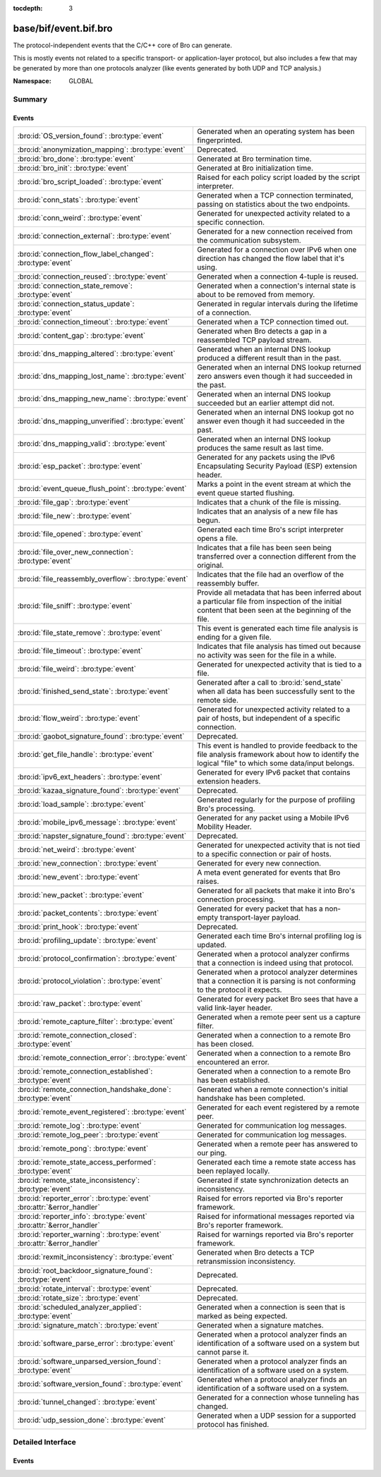 :tocdepth: 3

base/bif/event.bif.bro
======================
.. bro:namespace:: GLOBAL

The protocol-independent events that the C/C++ core of Bro can generate.

This is mostly events not related to a specific transport- or
application-layer protocol, but also includes a few that may be generated
by more than one protocols analyzer (like events generated by both UDP and
TCP analysis.)

:Namespace: GLOBAL

Summary
~~~~~~~
Events
######
======================================================================== =============================================================================
:bro:id:`OS_version_found`: :bro:type:`event`                            Generated when an operating system has been fingerprinted.
:bro:id:`anonymization_mapping`: :bro:type:`event`                       Deprecated.
:bro:id:`bro_done`: :bro:type:`event`                                    Generated at Bro termination time.
:bro:id:`bro_init`: :bro:type:`event`                                    Generated at Bro initialization time.
:bro:id:`bro_script_loaded`: :bro:type:`event`                           Raised for each policy script loaded by the script interpreter.
:bro:id:`conn_stats`: :bro:type:`event`                                  Generated when a TCP connection terminated, passing on statistics about the
                                                                         two endpoints.
:bro:id:`conn_weird`: :bro:type:`event`                                  Generated for unexpected activity related to a specific connection.
:bro:id:`connection_external`: :bro:type:`event`                         Generated for a new connection received from the communication subsystem.
:bro:id:`connection_flow_label_changed`: :bro:type:`event`               Generated for a connection over IPv6 when one direction has changed
                                                                         the flow label that it's using.
:bro:id:`connection_reused`: :bro:type:`event`                           Generated when a connection 4-tuple is reused.
:bro:id:`connection_state_remove`: :bro:type:`event`                     Generated when a connection's internal state is about to be removed from
                                                                         memory.
:bro:id:`connection_status_update`: :bro:type:`event`                    Generated in regular intervals during the lifetime of a connection.
:bro:id:`connection_timeout`: :bro:type:`event`                          Generated when a TCP connection timed out.
:bro:id:`content_gap`: :bro:type:`event`                                 Generated when Bro detects a gap in a reassembled TCP payload stream.
:bro:id:`dns_mapping_altered`: :bro:type:`event`                         Generated when an internal DNS lookup produced a different result than in
                                                                         the past.
:bro:id:`dns_mapping_lost_name`: :bro:type:`event`                       Generated when an internal DNS lookup returned zero answers even though it
                                                                         had succeeded in the past.
:bro:id:`dns_mapping_new_name`: :bro:type:`event`                        Generated when an internal DNS lookup succeeded but an earlier attempt
                                                                         did not.
:bro:id:`dns_mapping_unverified`: :bro:type:`event`                      Generated when an internal DNS lookup got no answer even though it had
                                                                         succeeded in the past.
:bro:id:`dns_mapping_valid`: :bro:type:`event`                           Generated when an internal DNS lookup produces the same result as last time.
:bro:id:`esp_packet`: :bro:type:`event`                                  Generated for any packets using the IPv6 Encapsulating Security Payload (ESP)
                                                                         extension header.
:bro:id:`event_queue_flush_point`: :bro:type:`event`                     Marks a point in the event stream at which the event queue started flushing.
:bro:id:`file_gap`: :bro:type:`event`                                    Indicates that a chunk of the file is missing.
:bro:id:`file_new`: :bro:type:`event`                                    Indicates that an analysis of a new file has begun.
:bro:id:`file_opened`: :bro:type:`event`                                 Generated each time Bro's script interpreter opens a file.
:bro:id:`file_over_new_connection`: :bro:type:`event`                    Indicates that a file has been seen being transferred over a connection
                                                                         different from the original.
:bro:id:`file_reassembly_overflow`: :bro:type:`event`                    Indicates that the file had an overflow of the reassembly buffer.
:bro:id:`file_sniff`: :bro:type:`event`                                  Provide all metadata that has been inferred about a particular file
                                                                         from inspection of the initial content that been seen at the beginning
                                                                         of the file.
:bro:id:`file_state_remove`: :bro:type:`event`                           This event is generated each time file analysis is ending for a given file.
:bro:id:`file_timeout`: :bro:type:`event`                                Indicates that file analysis has timed out because no activity was seen
                                                                         for the file in a while.
:bro:id:`file_weird`: :bro:type:`event`                                  Generated for unexpected activity that is tied to a file.
:bro:id:`finished_send_state`: :bro:type:`event`                         Generated after a call to :bro:id:`send_state` when all data has been
                                                                         successfully sent to the remote side.
:bro:id:`flow_weird`: :bro:type:`event`                                  Generated for unexpected activity related to a pair of hosts, but independent
                                                                         of a specific connection.
:bro:id:`gaobot_signature_found`: :bro:type:`event`                      Deprecated.
:bro:id:`get_file_handle`: :bro:type:`event`                             This event is handled to provide feedback to the file analysis framework
                                                                         about how to identify the logical "file" to which some data/input
                                                                         belongs.
:bro:id:`ipv6_ext_headers`: :bro:type:`event`                            Generated for every IPv6 packet that contains extension headers.
:bro:id:`kazaa_signature_found`: :bro:type:`event`                       Deprecated.
:bro:id:`load_sample`: :bro:type:`event`                                 Generated regularly for the purpose of profiling Bro's processing.
:bro:id:`mobile_ipv6_message`: :bro:type:`event`                         Generated for any packet using a Mobile IPv6 Mobility Header.
:bro:id:`napster_signature_found`: :bro:type:`event`                     Deprecated.
:bro:id:`net_weird`: :bro:type:`event`                                   Generated for unexpected activity that is not tied to a specific connection
                                                                         or pair of hosts.
:bro:id:`new_connection`: :bro:type:`event`                              Generated for every new connection.
:bro:id:`new_event`: :bro:type:`event`                                   A meta event generated for events that Bro raises.
:bro:id:`new_packet`: :bro:type:`event`                                  Generated for all packets that make it into Bro's connection processing.
:bro:id:`packet_contents`: :bro:type:`event`                             Generated for every packet that has a non-empty transport-layer payload.
:bro:id:`print_hook`: :bro:type:`event`                                  Deprecated.
:bro:id:`profiling_update`: :bro:type:`event`                            Generated each time Bro's internal profiling log is updated.
:bro:id:`protocol_confirmation`: :bro:type:`event`                       Generated when a protocol analyzer confirms that a connection is indeed
                                                                         using that protocol.
:bro:id:`protocol_violation`: :bro:type:`event`                          Generated when a protocol analyzer determines that a connection it is parsing
                                                                         is not conforming to the protocol it expects.
:bro:id:`raw_packet`: :bro:type:`event`                                  Generated for every packet Bro sees that have a valid link-layer header.
:bro:id:`remote_capture_filter`: :bro:type:`event`                       Generated when a remote peer sent us a capture filter.
:bro:id:`remote_connection_closed`: :bro:type:`event`                    Generated when a connection to a remote Bro has been closed.
:bro:id:`remote_connection_error`: :bro:type:`event`                     Generated when a connection to a remote Bro encountered an error.
:bro:id:`remote_connection_established`: :bro:type:`event`               Generated when a connection to a remote Bro has been established.
:bro:id:`remote_connection_handshake_done`: :bro:type:`event`            Generated when a remote connection's initial handshake has been completed.
:bro:id:`remote_event_registered`: :bro:type:`event`                     Generated for each event registered by a remote peer.
:bro:id:`remote_log`: :bro:type:`event`                                  Generated for communication log messages.
:bro:id:`remote_log_peer`: :bro:type:`event`                             Generated for communication log messages.
:bro:id:`remote_pong`: :bro:type:`event`                                 Generated when a remote peer has answered to our ping.
:bro:id:`remote_state_access_performed`: :bro:type:`event`               Generated each time a remote state access has been replayed locally.
:bro:id:`remote_state_inconsistency`: :bro:type:`event`                  Generated if state synchronization detects an inconsistency.
:bro:id:`reporter_error`: :bro:type:`event` :bro:attr:`&error_handler`   Raised for errors reported via Bro's reporter framework.
:bro:id:`reporter_info`: :bro:type:`event` :bro:attr:`&error_handler`    Raised for informational messages reported via Bro's reporter framework.
:bro:id:`reporter_warning`: :bro:type:`event` :bro:attr:`&error_handler` Raised for warnings reported via Bro's reporter framework.
:bro:id:`rexmit_inconsistency`: :bro:type:`event`                        Generated when Bro detects a TCP retransmission inconsistency.
:bro:id:`root_backdoor_signature_found`: :bro:type:`event`               Deprecated.
:bro:id:`rotate_interval`: :bro:type:`event`                             Deprecated.
:bro:id:`rotate_size`: :bro:type:`event`                                 Deprecated.
:bro:id:`scheduled_analyzer_applied`: :bro:type:`event`                  Generated when a connection is seen that is marked as being expected.
:bro:id:`signature_match`: :bro:type:`event`                             Generated when a signature matches.
:bro:id:`software_parse_error`: :bro:type:`event`                        Generated when a protocol analyzer finds an identification of a software
                                                                         used on a system but cannot parse it.
:bro:id:`software_unparsed_version_found`: :bro:type:`event`             Generated when a protocol analyzer finds an identification of a software
                                                                         used on a system.
:bro:id:`software_version_found`: :bro:type:`event`                      Generated when a protocol analyzer finds an identification of a software
                                                                         used on a system.
:bro:id:`tunnel_changed`: :bro:type:`event`                              Generated for a connection whose tunneling has changed.
:bro:id:`udp_session_done`: :bro:type:`event`                            Generated when a UDP session for a supported protocol has finished.
======================================================================== =============================================================================


Detailed Interface
~~~~~~~~~~~~~~~~~~
Events
######
.. bro:id:: OS_version_found

   :Type: :bro:type:`event` (c: :bro:type:`connection`, host: :bro:type:`addr`, OS: :bro:type:`OS_version`)

   Generated when an operating system has been fingerprinted. Bro uses `p0f
   <http://lcamtuf.coredump.cx/p0f.shtml>`__ to fingerprint endpoints passively,
   and it raises this event for each system identified. The p0f fingerprints are
   defined by :bro:id:`passive_fingerprint_file`.
   

   :c: The connection.
   

   :host: The host running the reported OS.
   

   :OS: The OS version string.
   
   .. bro:see:: passive_fingerprint_file software_parse_error
      software_version_found software_unparsed_version_found
      generate_OS_version_event

.. bro:id:: anonymization_mapping

   :Type: :bro:type:`event` (orig: :bro:type:`addr`, mapped: :bro:type:`addr`)

   Deprecated. Will be removed.

.. bro:id:: bro_done

   :Type: :bro:type:`event` ()

   Generated at Bro termination time. The event engine generates this event when
   Bro is about to terminate, either due to having exhausted reading its input
   trace file(s), receiving a termination signal, or because Bro was run without
   a network input source and has finished executing any global statements.
   
   .. bro:see:: bro_init
   
   .. note::
   
      If Bro terminates due to an invocation of :bro:id:`exit`, then this event
      is not generated.

.. bro:id:: bro_init

   :Type: :bro:type:`event` ()

   Generated at Bro initialization time. The event engine generates this
   event just before normal input processing begins. It can be used to execute
   one-time initialization code at startup. At the time a handler runs, Bro will
   have executed any global initializations and statements.
   
   .. bro:see:: bro_done
   
   .. note::
   
      When a ``bro_init`` handler executes, Bro has not yet seen any input
      packets and therefore :bro:id:`network_time` is not initialized yet. An
      artifact of that is that any timer installed in a ``bro_init`` handler
      will fire immediately with the first packet. The standard way to work
      around that is to ignore the first time the timer fires and immediately
      reschedule.
   

.. bro:id:: bro_script_loaded

   :Type: :bro:type:`event` (path: :bro:type:`string`, level: :bro:type:`count`)

   Raised for each policy script loaded by the script interpreter.
   

   :path: The full path to the script loaded.
   

   :level: The "nesting level": zero for a top-level Bro script and incremented
          recursively for each ``@load``.

.. bro:id:: conn_stats

   :Type: :bro:type:`event` (c: :bro:type:`connection`, os: :bro:type:`endpoint_stats`, rs: :bro:type:`endpoint_stats`)

   Generated when a TCP connection terminated, passing on statistics about the
   two endpoints. This event is always generated when Bro flushes the internal
   connection state, independent of how a connection terminates.
   

   :c: The connection.
   

   :os: Statistics for the originator endpoint.
   

   :rs: Statistics for the responder endpoint.
   
   .. bro:see:: connection_state_remove

.. bro:id:: conn_weird

   :Type: :bro:type:`event` (name: :bro:type:`string`, c: :bro:type:`connection`, addl: :bro:type:`string`)

   Generated for unexpected activity related to a specific connection.  When
   Bro's packet analysis encounters activity that does not conform to a
   protocol's specification, it raises one of the ``*_weird`` events to report
   that. This event is raised if the activity is tied directly to a specific
   connection.
   

   :name: A unique name for the specific type of "weird" situation. Bro's default
         scripts use this name in filtering policies that specify which
         "weirds" are worth reporting.
   

   :c: The corresponding connection.
   

   :addl: Optional additional context further describing the situation.
   
   .. bro:see:: flow_weird net_weird file_weird
   
   .. note:: "Weird" activity is much more common in real-world network traffic
      than one would intuitively expect. While in principle, any protocol
      violation could be an attack attempt, it's much more likely that an
      endpoint's implementation interprets an RFC quite liberally.

.. bro:id:: connection_external

   :Type: :bro:type:`event` (c: :bro:type:`connection`, tag: :bro:type:`string`)

   Generated for a new connection received from the communication subsystem.
   Remote peers can inject packets into Bro's packet loop, for example via
   Broccoli.  The communication system
   raises this event with the first packet of a connection coming in this way.
   

   :c: The connection.
   

   :tag: TODO.

.. bro:id:: connection_flow_label_changed

   :Type: :bro:type:`event` (c: :bro:type:`connection`, is_orig: :bro:type:`bool`, old_label: :bro:type:`count`, new_label: :bro:type:`count`)

   Generated for a connection over IPv6 when one direction has changed
   the flow label that it's using.
   

   :c: The connection.
   

   :is_orig: True if the event is raised for the originator side.
   

   :old_label: The old flow label that the endpoint was using.
   

   :new_label: The new flow label that the endpoint is using.
   
   .. bro:see:: connection_established new_connection

.. bro:id:: connection_reused

   :Type: :bro:type:`event` (c: :bro:type:`connection`)

   Generated when a connection 4-tuple is reused. This event is raised when Bro
   sees a new TCP session or UDP flow using a 4-tuple matching that of an
   earlier connection it still considers active.
   

   :c: The connection.
   
   .. bro:see:: connection_EOF connection_SYN_packet connection_attempt
      connection_established connection_external connection_finished
      connection_first_ACK connection_half_finished connection_partial_close
      connection_pending connection_rejected connection_reset connection_state_remove
      connection_status_update connection_timeout scheduled_analyzer_applied
      new_connection new_connection_contents partial_connection

.. bro:id:: connection_state_remove

   :Type: :bro:type:`event` (c: :bro:type:`connection`)

   Generated when a connection's internal state is about to be removed from
   memory. Bro generates this event reliably once for every connection when it
   is about to delete the internal state. As such, the event is well-suited for
   script-level cleanup that needs to be performed for every connection.  This
   event is generated not only for TCP sessions but also for UDP and ICMP
   flows.
   

   :c: The connection.
   
   .. bro:see:: connection_EOF connection_SYN_packet connection_attempt
      connection_established connection_external connection_finished
      connection_first_ACK connection_half_finished connection_partial_close
      connection_pending connection_rejected connection_reset connection_reused
      connection_status_update connection_timeout scheduled_analyzer_applied
      new_connection new_connection_contents partial_connection udp_inactivity_timeout
      tcp_inactivity_timeout icmp_inactivity_timeout conn_stats

.. bro:id:: connection_status_update

   :Type: :bro:type:`event` (c: :bro:type:`connection`)

   Generated in regular intervals during the lifetime of a connection. The
   event is raised each ``connection_status_update_interval`` seconds
   and can be used to check conditions on a regular basis.
   

   :c: The connection.
   
   .. bro:see:: connection_EOF connection_SYN_packet connection_attempt
      connection_established connection_external connection_finished
      connection_first_ACK connection_half_finished connection_partial_close
      connection_pending connection_rejected connection_reset connection_reused
      connection_state_remove  connection_timeout scheduled_analyzer_applied
      new_connection new_connection_contents partial_connection

.. bro:id:: connection_timeout

   :Type: :bro:type:`event` (c: :bro:type:`connection`)

   Generated when a TCP connection timed out. This event is raised when
   no activity was seen for an interval of at least
   :bro:id:`tcp_connection_linger`, and either one endpoint has already
   closed the connection or one side never became active.
   

   :c: The connection.
   
   .. bro:see:: connection_EOF connection_SYN_packet connection_attempt
      connection_established connection_external connection_finished
      connection_first_ACK connection_half_finished connection_partial_close
      connection_pending connection_rejected connection_reset connection_reused
      connection_state_remove connection_status_update
      scheduled_analyzer_applied new_connection new_connection_contents
      partial_connection
   
   .. note::
   
      The precise semantics of this event can be unintuitive as it only
      covers a subset of cases where a connection times out. Often, handling
      :bro:id:`connection_state_remove` is the better option. That one will be
      generated reliably when an interval of ``tcp_inactivity_timeout`` has
      passed without any activity seen (but also for all other ways a
      connection may terminate).

.. bro:id:: content_gap

   :Type: :bro:type:`event` (c: :bro:type:`connection`, is_orig: :bro:type:`bool`, seq: :bro:type:`count`, length: :bro:type:`count`)

   Generated when Bro detects a gap in a reassembled TCP payload stream. This
   event is raised when Bro, while reassembling a payload stream, determines
   that a chunk of payload is missing (e.g., because the responder has already
   acknowledged it, even though Bro didn't see it).
   

   :c: The connection.
   

   :is_orig: True if the gap is on the originator's side.
   

   :seq: The sequence number where the gap starts.
   

   :length: The number of bytes missing.
   
   .. note::
   
      Content gaps tend to occur occasionally for various reasons, including
      broken TCP stacks. If, however, one finds lots of them, that typically
      means that there is a problem with the monitoring infrastructure such as
      a tap dropping packets, split routing on the path, or reordering at the
      tap.

.. bro:id:: dns_mapping_altered

   :Type: :bro:type:`event` (dm: :bro:type:`dns_mapping`, old_addrs: :bro:type:`addr_set`, new_addrs: :bro:type:`addr_set`)

   Generated when an internal DNS lookup produced a different result than in
   the past.  Bro keeps an internal DNS cache for host names and IP addresses
   it has already resolved. This event is generated when a subsequent lookup
   returns a different answer than we have stored in the cache.
   

   :dm: A record describing the new resolver result.
   

   :old_addrs: Addresses that used to be part of the returned set for the query
              described by *dm*, but are not anymore.
   

   :new_addrs: Addresses that were not part of the returned set for the query
              described by *dm*, but now are.
   
   .. bro:see:: dns_mapping_lost_name dns_mapping_new_name dns_mapping_unverified
      dns_mapping_valid

.. bro:id:: dns_mapping_lost_name

   :Type: :bro:type:`event` (dm: :bro:type:`dns_mapping`)

   Generated when an internal DNS lookup returned zero answers even though it
   had succeeded in the past. Bro keeps an internal DNS cache for host names
   and IP addresses it has already resolved. This event is generated when
   on a subsequent lookup we receive an answer that is empty even
   though we have already stored a result in the cache.
   

   :dm: A record describing the old resolver result.
   
   .. bro:see:: dns_mapping_altered dns_mapping_new_name dns_mapping_unverified
      dns_mapping_valid

.. bro:id:: dns_mapping_new_name

   :Type: :bro:type:`event` (dm: :bro:type:`dns_mapping`)

   Generated when an internal DNS lookup succeeded but an earlier attempt
   did not. Bro keeps an internal DNS cache for host names and IP
   addresses it has already resolved. This event is generated when a subsequent
   lookup produces an answer for a query that was marked as failed in the cache.
   

   :dm: A record describing the new resolver result.
   
   .. bro:see:: dns_mapping_altered dns_mapping_lost_name dns_mapping_unverified
      dns_mapping_valid

.. bro:id:: dns_mapping_unverified

   :Type: :bro:type:`event` (dm: :bro:type:`dns_mapping`)

   Generated when an internal DNS lookup got no answer even though it had
   succeeded in the past. Bro keeps an internal DNS cache for host names and IP
   addresses it has already resolved. This event is generated when a
   subsequent lookup does not produce an answer even though we have
   already stored a result in the cache.
   

   :dm: A record describing the old resolver result.
   
   .. bro:see:: dns_mapping_altered dns_mapping_lost_name dns_mapping_new_name
      dns_mapping_valid

.. bro:id:: dns_mapping_valid

   :Type: :bro:type:`event` (dm: :bro:type:`dns_mapping`)

   Generated when an internal DNS lookup produces the same result as last time.
   Bro keeps an internal DNS cache for host names and IP addresses it has
   already resolved. This event is generated when a subsequent lookup returns
   the same result as stored in the cache.
   

   :dm: A record describing the new resolver result (which matches the old one).
   
   .. bro:see:: dns_mapping_altered dns_mapping_lost_name dns_mapping_new_name
      dns_mapping_unverified

.. bro:id:: esp_packet

   :Type: :bro:type:`event` (p: :bro:type:`pkt_hdr`)

   Generated for any packets using the IPv6 Encapsulating Security Payload (ESP)
   extension header.
   

   :p: Information from the header of the packet that triggered the event.
   
   .. bro:see:: new_packet tcp_packet ipv6_ext_headers

.. bro:id:: event_queue_flush_point

   :Type: :bro:type:`event` ()

   Marks a point in the event stream at which the event queue started flushing.

.. bro:id:: file_gap

   :Type: :bro:type:`event` (f: :bro:type:`fa_file`, offset: :bro:type:`count`, len: :bro:type:`count`)

   Indicates that a chunk of the file is missing.
   

   :f: The file.
   

   :offset: The byte offset from the start of the file at which the gap begins.
   

   :len: The number of missing bytes.
   
   .. bro:see:: file_new file_over_new_connection file_timeout
      file_sniff file_state_remove file_reassembly_overflow

.. bro:id:: file_new

   :Type: :bro:type:`event` (f: :bro:type:`fa_file`)

   Indicates that an analysis of a new file has begun. The analysis can be
   augmented at this time via :bro:see:`Files::add_analyzer`.
   

   :f: The file.
   
   .. bro:see:: file_over_new_connection file_timeout file_gap
      file_sniff file_state_remove

.. bro:id:: file_opened

   :Type: :bro:type:`event` (f: :bro:type:`file`)

   Generated each time Bro's script interpreter opens a file. This event is
   triggered only for files opened via :bro:id:`open`, and in particular not for
   normal log files as created by log writers.
   

   :f: The opened file.

.. bro:id:: file_over_new_connection

   :Type: :bro:type:`event` (f: :bro:type:`fa_file`, c: :bro:type:`connection`, is_orig: :bro:type:`bool`)

   Indicates that a file has been seen being transferred over a connection
   different from the original.
   

   :f: The file.
   

   :c: The new connection over which the file is seen being transferred.
   

   :is_orig: true if the originator of *c* is the one sending the file.
   
   .. bro:see:: file_new file_timeout file_gap file_sniff
      file_state_remove

.. bro:id:: file_reassembly_overflow

   :Type: :bro:type:`event` (f: :bro:type:`fa_file`, offset: :bro:type:`count`, skipped: :bro:type:`count`)

   Indicates that the file had an overflow of the reassembly buffer.
   This is a specialization of the :bro:id:`file_gap` event.
   

   :f: The file.
   

   :offset: The byte offset from the start of the file at which the reassembly
           couldn't continue due to running out of reassembly buffer space.
   

   :skipped: The number of bytes of the file skipped over to flush some
            file data and get back under the reassembly buffer size limit.
            This value will also be represented as a gap.
   
   .. bro:see:: file_new file_over_new_connection file_timeout
      file_sniff file_state_remove file_gap
      Files::enable_reassembler Files::reassembly_buffer_size
      Files::enable_reassembly Files::disable_reassembly
      Files::set_reassembly_buffer_size

.. bro:id:: file_sniff

   :Type: :bro:type:`event` (f: :bro:type:`fa_file`, meta: :bro:type:`fa_metadata`)

   Provide all metadata that has been inferred about a particular file
   from inspection of the initial content that been seen at the beginning
   of the file.  The analysis can be augmented at this time via
   :bro:see:`Files::add_analyzer`.  The amount of data fed into the file
   sniffing can be increased or decreased by changing either
   :bro:see:`default_file_bof_buffer_size` or the `bof_buffer_size` field
   in an `fa_file` record. The event will be raised even if content inspection
   has been unable to infer any metadata, in which case the fields in *meta*
   will be left all unset.
   

   :f: The file.
   

   :meta: Metadata that's been discovered about the file.
   
   .. bro:see:: file_over_new_connection file_timeout file_gap
      file_state_remove

.. bro:id:: file_state_remove

   :Type: :bro:type:`event` (f: :bro:type:`fa_file`)

   This event is generated each time file analysis is ending for a given file.
   

   :f: The file.
   
   .. bro:see:: file_new file_over_new_connection file_timeout file_gap
      file_sniff

.. bro:id:: file_timeout

   :Type: :bro:type:`event` (f: :bro:type:`fa_file`)

   Indicates that file analysis has timed out because no activity was seen
   for the file in a while.
   

   :f: The file.
   
   .. bro:see:: file_new file_over_new_connection file_gap
      file_sniff file_state_remove default_file_timeout_interval
      Files::set_timeout_interval

.. bro:id:: file_weird

   :Type: :bro:type:`event` (name: :bro:type:`string`, f: :bro:type:`fa_file`, addl: :bro:type:`string`)

   Generated for unexpected activity that is tied to a file.
   When Bro's packet analysis encounters activity that
   does not conform to a protocol's specification, it raises one of the
   ``*_weird`` events to report that.
   

   :name: A unique name for the specific type of "weird" situation. Bro's default
         scripts use this name in filtering policies that specify which
         "weirds" are worth reporting.
   

   :f: The corresponding file.
   

   :addl: Additional information related to the weird.
   
   .. bro:see:: flow_weird net_weird conn_weird
   
   .. note:: "Weird" activity is much more common in real-world network traffic
      than one would intuitively expect. While in principle, any protocol
      violation could be an attack attempt, it's much more likely that an
      endpoint's implementation interprets an RFC quite liberally.

.. bro:id:: finished_send_state

   :Type: :bro:type:`event` (p: :bro:type:`event_peer`)

   Generated after a call to :bro:id:`send_state` when all data has been
   successfully sent to the remote side. While this event is
   intended primarily for use by Bro's communication framework, it can also
   trigger additional code if helpful.
   

   :p: A record describing the remote peer.
   
   .. bro:see:: remote_capture_filter remote_connection_closed
      remote_connection_error remote_connection_established
      remote_connection_handshake_done remote_event_registered remote_log remote_pong
      remote_state_access_performed remote_state_inconsistency print_hook

.. bro:id:: flow_weird

   :Type: :bro:type:`event` (name: :bro:type:`string`, src: :bro:type:`addr`, dst: :bro:type:`addr`)

   Generated for unexpected activity related to a pair of hosts, but independent
   of a specific connection.  When Bro's packet analysis encounters activity
   that does not conform to a protocol's specification, it raises one of
   the ``*_weird`` events to report that. This event is raised if the activity
   is related to a pair of hosts, yet not to a specific connection between
   them.
   

   :name: A unique name for the specific type of "weird" situation. Bro's default
         scripts use this name in filtering policies that specify which
         "weirds" are worth reporting.
   

   :src: The source address corresponding to the activity.
   

   :dst: The destination address corresponding to the activity.
   
   .. bro:see:: conn_weird net_weird file_weird
   
   .. note:: "Weird" activity is much more common in real-world network traffic
      than one would intuitively expect. While in principle, any protocol
      violation could be an attack attempt, it's much more likely that an
      endpoint's implementation interprets an RFC quite liberally.

.. bro:id:: gaobot_signature_found

   :Type: :bro:type:`event` (c: :bro:type:`connection`)

   Deprecated. Will be removed.

.. bro:id:: get_file_handle

   :Type: :bro:type:`event` (tag: :bro:type:`Analyzer::Tag`, c: :bro:type:`connection`, is_orig: :bro:type:`bool`)

   This event is handled to provide feedback to the file analysis framework
   about how to identify the logical "file" to which some data/input
   belongs.  All incoming data to the framework is buffered, and depends
   on a handler for this event to return a string value that uniquely
   identifies a file.  Among all handlers of this event, the last one to
   call :bro:see:`set_file_handle` will "win".
   

   :tag: The analyzer which is carrying the file data.
   

   :c: The connection which is carrying the file data.
   

   :is_orig: The direction the file data is flowing over the connection.
   
   .. bro:see:: set_file_handle

.. bro:id:: ipv6_ext_headers

   :Type: :bro:type:`event` (c: :bro:type:`connection`, p: :bro:type:`pkt_hdr`)

   Generated for every IPv6 packet that contains extension headers.
   This is potentially an expensive event to handle if analysing IPv6 traffic
   that happens to utilize extension headers frequently.
   

   :c: The connection the packet is part of.
   

   :p: Information from the header of the packet that triggered the event.
   
   .. bro:see:: new_packet tcp_packet packet_contents esp_packet

.. bro:id:: kazaa_signature_found

   :Type: :bro:type:`event` (c: :bro:type:`connection`)

   Deprecated. Will be removed.

.. bro:id:: load_sample

   :Type: :bro:type:`event` (samples: :bro:type:`load_sample_info`, CPU: :bro:type:`interval`, dmem: :bro:type:`int`)

   Generated regularly for the purpose of profiling Bro's processing. This event
   is raised for every :bro:id:`load_sample_freq` packet. For these packets,
   Bro records script-level functions executed during their processing as well
   as further internal locations. By sampling the processing in this form, one
   can understand where Bro spends its time.
   

   :samples: A set with functions and locations seen during the processing of
            the sampled packet.
   

   :CPU: The CPU time spent on processing the sampled packet.
   

   :dmem: The difference in memory usage caused by processing the sampled packet.

.. bro:id:: mobile_ipv6_message

   :Type: :bro:type:`event` (p: :bro:type:`pkt_hdr`)

   Generated for any packet using a Mobile IPv6 Mobility Header.
   

   :p: Information from the header of the packet that triggered the event.
   
   .. bro:see:: new_packet tcp_packet ipv6_ext_headers

.. bro:id:: napster_signature_found

   :Type: :bro:type:`event` (c: :bro:type:`connection`)

   Deprecated. Will be removed.

.. bro:id:: net_weird

   :Type: :bro:type:`event` (name: :bro:type:`string`)

   Generated for unexpected activity that is not tied to a specific connection
   or pair of hosts. When Bro's packet analysis encounters activity that
   does not conform to a protocol's specification, it raises one of the
   ``*_weird`` events to report that. This event is raised if the activity is
   not tied directly to a specific connection or pair of hosts.
   

   :name: A unique name for the specific type of "weird" situation. Bro's default
         scripts use this name in filtering policies that specify which
         "weirds" are worth reporting.
   
   .. bro:see:: flow_weird file_weird
   
   .. note:: "Weird" activity is much more common in real-world network traffic
      than one would intuitively expect. While in principle, any protocol
      violation could be an attack attempt, it's much more likely that an
      endpoint's implementation interprets an RFC quite liberally.

.. bro:id:: new_connection

   :Type: :bro:type:`event` (c: :bro:type:`connection`)

   Generated for every new connection. This event is raised with the first
   packet of a previously unknown connection. Bro uses a flow-based definition
   of "connection" here that includes not only TCP sessions but also UDP and
   ICMP flows.
   

   :c: The connection.
   
   .. bro:see:: connection_EOF connection_SYN_packet connection_attempt
      connection_established connection_external connection_finished
      connection_first_ACK connection_half_finished connection_partial_close
      connection_pending connection_rejected connection_reset connection_reused
      connection_state_remove connection_status_update connection_timeout
      scheduled_analyzer_applied new_connection_contents partial_connection
   
   .. note::
   
      Handling this event is potentially expensive. For example, during a SYN
      flooding attack, every spoofed SYN packet will lead to a new
      event.

.. bro:id:: new_event

   :Type: :bro:type:`event` (name: :bro:type:`string`, params: :bro:type:`call_argument_vector`)

   A meta event generated for events that Bro raises. This will report all
   events for which at least one handler is defined.
   
   Note that handling this meta event is expensive and should be limited to
   debugging purposes.
   

   :name: The name of the event.
   

   :params: The event's parameters.

.. bro:id:: new_packet

   :Type: :bro:type:`event` (c: :bro:type:`connection`, p: :bro:type:`pkt_hdr`)

   Generated for all packets that make it into Bro's connection processing. In
   contrast to :bro:id:`raw_packet` this filters out some more packets that don't
   pass certain sanity checks.
   
   This is a very low-level and expensive event that should be avoided when at all
   possible. It's usually infeasible to handle when processing even medium volumes
   of traffic in real-time. That said, if you work from a trace and want to do some
   packet-level analysis, it may come in handy.
   

   :c: The connection the packet is part of.
   

   :p: Information from the header of the packet that triggered the event.
   
   .. bro:see:: tcp_packet packet_contents raw_packet

.. bro:id:: packet_contents

   :Type: :bro:type:`event` (c: :bro:type:`connection`, contents: :bro:type:`string`)

   Generated for every packet that has a non-empty transport-layer payload.
   This is a very low-level and expensive event that should be avoided when
   at all possible.  It's usually infeasible to handle when processing even
   medium volumes of traffic in real-time. It's even worse than
   :bro:id:`new_packet`. That said, if you work from a trace and want to
   do some packet-level analysis, it may come in handy.
   

   :c: The connection the packet is part of.
   

   :contents: The raw transport-layer payload.
   
   .. bro:see:: new_packet tcp_packet

.. bro:id:: print_hook

   :Type: :bro:type:`event` (f: :bro:type:`file`, s: :bro:type:`string`)

   Deprecated. Will be removed.

.. bro:id:: profiling_update

   :Type: :bro:type:`event` (f: :bro:type:`file`, expensive: :bro:type:`bool`)

   Generated each time Bro's internal profiling log is updated. The file is
   defined by :bro:id:`profiling_file`, and its update frequency by
   :bro:id:`profiling_interval` and :bro:id:`expensive_profiling_multiple`.
   

   :f: The profiling file.
   

   :expensive: True if this event corresponds to heavier-weight profiling as
              indicated by the :bro:id:`expensive_profiling_multiple` variable.
   
   .. bro:see::  profiling_interval expensive_profiling_multiple

.. bro:id:: protocol_confirmation

   :Type: :bro:type:`event` (c: :bro:type:`connection`, atype: :bro:type:`Analyzer::Tag`, aid: :bro:type:`count`)

   Generated when a protocol analyzer confirms that a connection is indeed
   using that protocol. Bro's dynamic protocol detection heuristically activates
   analyzers as soon as it believes a connection *could* be using a particular
   protocol. It is then left to the corresponding analyzer to verify whether
   that is indeed the case; if so, this event will be generated.
   

   :c: The connection.
   

   :atype: The type of the analyzer confirming that its protocol is in
          use. The value is one of the ``Analyzer::ANALYZER_*`` constants. For example,
          ``Analyzer::ANALYZER_HTTP`` means the HTTP analyzer determined that it's indeed
          parsing an HTTP connection.
   

   :aid:   A unique integer ID identifying the specific *instance* of the
          analyzer *atype*  that is analyzing the connection ``c``. The ID can
          be used to reference the analyzer when using builtin functions like
          :bro:id:`disable_analyzer`.
   
   .. bro:see:: protocol_violation
   
   .. note::
   
      Bro's default scripts use this event to determine the ``service`` column
      of :bro:type:`Conn::Info`: once confirmed, the protocol will be listed
      there (and thus in ``conn.log``).

.. bro:id:: protocol_violation

   :Type: :bro:type:`event` (c: :bro:type:`connection`, atype: :bro:type:`Analyzer::Tag`, aid: :bro:type:`count`, reason: :bro:type:`string`)

   Generated when a protocol analyzer determines that a connection it is parsing
   is not conforming to the protocol it expects. Bro's dynamic protocol
   detection heuristically activates analyzers as soon as it believes a
   connection *could* be using a particular protocol. It is then left to the
   corresponding analyzer to verify whether that is indeed the case; if not,
   the analyzer will trigger this event.
   

   :c: The connection.
   

   :atype: The type of the analyzer confirming that its protocol is in
          use. The value is one of the ``Analyzer::ANALYZER_*`` constants. For example,
          ``Analyzer::ANALYZER_HTTP`` means the HTTP analyzer determined that it's indeed
          parsing an HTTP connection.
   

   :aid:   A unique integer ID identifying the specific *instance* of the
          analyzer *atype*  that is analyzing the connection ``c``. The ID can
          be used to reference the analyzer when using builtin functions like
          :bro:id:`disable_analyzer`.
   

   :reason: TODO.
   
   .. bro:see:: protocol_confirmation
   
   .. note::
   
      Bro's default scripts use this event to disable an analyzer via
      :bro:id:`disable_analyzer` if it's parsing the wrong protocol. That's
      however a script-level decision and not done automatically by the event
      engine.

.. bro:id:: raw_packet

   :Type: :bro:type:`event` (p: :bro:type:`raw_pkt_hdr`)

   Generated for every packet Bro sees that have a valid link-layer header. This
   is a very very low-level and expensive event that should be avoided when at all
   possible. It's usually infeasible to handle when processing even medium volumes
   of traffic in real-time. That said, if you work from a trace and want to do some
   packet-level analysis, it may come in handy.
   

   :p: Information from the header of the packet that triggered the event.
   
   .. bro:see:: new_packet packet_contents

.. bro:id:: remote_capture_filter

   :Type: :bro:type:`event` (p: :bro:type:`event_peer`, filter: :bro:type:`string`)

   Generated when a remote peer sent us a capture filter. While this event is
   intended primarily for use by Bro's communication framework, it can also
   trigger additional code if helpful.
   

   :p: A record describing the peer.
   

   :filter: The filter string sent by the peer.
   
   .. bro:see::  remote_connection_closed remote_connection_error
      remote_connection_established remote_connection_handshake_done
      remote_event_registered remote_log remote_pong remote_state_access_performed
      remote_state_inconsistency print_hook

.. bro:id:: remote_connection_closed

   :Type: :bro:type:`event` (p: :bro:type:`event_peer`)

   Generated when a connection to a remote Bro has been closed. This event is
   intended primarily for use by Bro's communication framework, but it can
   also trigger additional code if helpful.
   

   :p: A record describing the peer.
   
   .. bro:see:: remote_capture_filter  remote_connection_error
      remote_connection_established remote_connection_handshake_done
      remote_event_registered remote_log remote_pong remote_state_access_performed
      remote_state_inconsistency print_hook

.. bro:id:: remote_connection_error

   :Type: :bro:type:`event` (p: :bro:type:`event_peer`, reason: :bro:type:`string`)

   Generated when a connection to a remote Bro encountered an error. This event
   is intended primarily for use by Bro's communication framework, but it can
   also trigger additional code if helpful.
   

   :p: A record describing the peer.
   

   :reason: A textual description of the error.
   
   .. bro:see:: remote_capture_filter remote_connection_closed
      remote_connection_established remote_connection_handshake_done
      remote_event_registered remote_log remote_pong remote_state_access_performed
      remote_state_inconsistency print_hook

.. bro:id:: remote_connection_established

   :Type: :bro:type:`event` (p: :bro:type:`event_peer`)

   Generated when a connection to a remote Bro has been established. This event
   is intended primarily for use by Bro's communication framework, but it can
   also trigger additional code if helpful.
   

   :p: A record describing the peer.
   
   .. bro:see:: remote_capture_filter remote_connection_closed remote_connection_error
      remote_connection_handshake_done remote_event_registered remote_log remote_pong
      remote_state_access_performed remote_state_inconsistency print_hook

.. bro:id:: remote_connection_handshake_done

   :Type: :bro:type:`event` (p: :bro:type:`event_peer`)

   Generated when a remote connection's initial handshake has been completed.
   This event is intended primarily for use by Bro's communication framework,
   but it can also trigger additional code if helpful.
   

   :p: A record describing the peer.
   
   .. bro:see:: remote_capture_filter remote_connection_closed remote_connection_error
      remote_connection_established remote_event_registered remote_log remote_pong
      remote_state_access_performed remote_state_inconsistency print_hook

.. bro:id:: remote_event_registered

   :Type: :bro:type:`event` (p: :bro:type:`event_peer`, name: :bro:type:`string`)

   Generated for each event registered by a remote peer. This event is intended
   primarily for use by Bro's communication framework, but it can also trigger
   additional code if helpful.
   

   :p: A record describing the peer.
   

   :name: TODO.
   
   .. bro:see:: remote_capture_filter remote_connection_closed
      remote_connection_error remote_connection_established
      remote_connection_handshake_done remote_log remote_pong
      remote_state_access_performed remote_state_inconsistency print_hook

.. bro:id:: remote_log

   :Type: :bro:type:`event` (level: :bro:type:`count`, src: :bro:type:`count`, msg: :bro:type:`string`)

   Generated for communication log messages. While this event is
   intended primarily for use by Bro's communication framework, it can also
   trigger additional code if helpful.
   

   :level: The log level, which is either :bro:id:`REMOTE_LOG_INFO` or
          :bro:id:`REMOTE_LOG_ERROR`.
   

   :src: The component of the communication system that logged the message.
        Currently, this will be one of :bro:id:`REMOTE_SRC_CHILD` (Bro's
        child process), :bro:id:`REMOTE_SRC_PARENT` (Bro's main process), or
        :bro:id:`REMOTE_SRC_SCRIPT` (the script level).
   

   :msg: The message logged.
   
   .. bro:see:: remote_capture_filter remote_connection_closed remote_connection_error
      remote_connection_established remote_connection_handshake_done
      remote_event_registered  remote_pong remote_state_access_performed
      remote_state_inconsistency print_hook remote_log_peer

.. bro:id:: remote_log_peer

   :Type: :bro:type:`event` (p: :bro:type:`event_peer`, level: :bro:type:`count`, src: :bro:type:`count`, msg: :bro:type:`string`)

   Generated for communication log messages. While this event is
   intended primarily for use by Bro's communication framework, it can also
   trigger additional code if helpful.  This event is equivalent to
   :bro:see:`remote_log` except the message is with respect to a certain peer.
   

   :p: A record describing the remote peer.
   

   :level: The log level, which is either :bro:id:`REMOTE_LOG_INFO` or
          :bro:id:`REMOTE_LOG_ERROR`.
   

   :src: The component of the communication system that logged the message.
        Currently, this will be one of :bro:id:`REMOTE_SRC_CHILD` (Bro's
        child process), :bro:id:`REMOTE_SRC_PARENT` (Bro's main process), or
        :bro:id:`REMOTE_SRC_SCRIPT` (the script level).
   

   :msg: The message logged.
   
   .. bro:see:: remote_capture_filter remote_connection_closed remote_connection_error
      remote_connection_established remote_connection_handshake_done
      remote_event_registered  remote_pong remote_state_access_performed
      remote_state_inconsistency print_hook remote_log

.. bro:id:: remote_pong

   :Type: :bro:type:`event` (p: :bro:type:`event_peer`, seq: :bro:type:`count`, d1: :bro:type:`interval`, d2: :bro:type:`interval`, d3: :bro:type:`interval`)

   Generated when a remote peer has answered to our ping. This event is part of
   Bro's infrastructure for measuring communication latency. One can send a ping
   by calling :bro:id:`send_ping` and when a corresponding reply is received,
   this event will be raised.
   

   :p: The peer sending us the pong.
   

   :seq: The sequence number passed to the original :bro:id:`send_ping` call.
        The number is sent back by the peer in its response.
   

   :d1: The time interval between sending the ping and receiving the pong. This
       is the latency of the complete path.
   

   :d2: The time interval between sending out the ping to the network and its
       reception at the peer. This is the network latency.
   

   :d3: The time interval between when the peer's child process received the
       ping and when its parent process sent the pong. This is the
       processing latency at the peer.
   
   .. bro:see:: remote_capture_filter remote_connection_closed remote_connection_error
      remote_connection_established remote_connection_handshake_done
      remote_event_registered remote_log  remote_state_access_performed
      remote_state_inconsistency print_hook

.. bro:id:: remote_state_access_performed

   :Type: :bro:type:`event` (id: :bro:type:`string`, v: :bro:type:`any`)

   Generated each time a remote state access has been replayed locally. This
   event is primarily intended for debugging.
   

   :id: The name of the Bro script variable that's being operated on.
   

   :v: The new value of the variable.
   
   .. bro:see:: remote_capture_filter remote_connection_closed remote_connection_error
      remote_connection_established remote_connection_handshake_done
      remote_event_registered remote_log remote_pong remote_state_inconsistency
      print_hook

.. bro:id:: remote_state_inconsistency

   :Type: :bro:type:`event` (operation: :bro:type:`string`, id: :bro:type:`string`, expected_old: :bro:type:`string`, real_old: :bro:type:`string`)

   Generated if state synchronization detects an inconsistency.  While this
   event is intended primarily for use by Bro's communication framework, it can
   also trigger additional code if helpful. This event is only raised if
   :bro:id:`remote_check_sync_consistency` is false.
   

   :operation: The textual description of the state operation performed.
   

   :id: The name of the Bro script identifier that was operated on.
   

   :expected_old: A textual representation of the value of *id* that was
                 expected to be found before the operation was carried out.
   

   :real_old: A textual representation of the value of *id* that was actually
             found before the operation was carried out. The difference between
             *real_old* and *expected_old* is the inconsistency being reported.
   
   .. bro:see:: remote_capture_filter remote_connection_closed
      remote_connection_error remote_connection_established
      remote_connection_handshake_done remote_event_registered remote_log remote_pong
      remote_state_access_performed print_hook remote_check_sync_consistency

.. bro:id:: reporter_error

   :Type: :bro:type:`event` (t: :bro:type:`time`, msg: :bro:type:`string`, location: :bro:type:`string`)
   :Attributes: :bro:attr:`&error_handler`

   Raised for errors reported via Bro's reporter framework. Such messages may
   be generated internally by the event engine and also by other scripts calling
   :bro:id:`Reporter::error`.
   

   :t: The time the error was passed to the reporter.
   

   :msg: The error message.
   

   :location: A (potentially empty) string describing a location associated with
       the error.
   
   .. bro:see:: reporter_info reporter_warning Reporter::info Reporter::warning
      Reporter::error
   
   .. note:: Bro will not call reporter events recursively. If the handler of
      any reporter event triggers a new reporter message itself, the output
      will go to ``stderr`` instead.

.. bro:id:: reporter_info

   :Type: :bro:type:`event` (t: :bro:type:`time`, msg: :bro:type:`string`, location: :bro:type:`string`)
   :Attributes: :bro:attr:`&error_handler`

   Raised for informational messages reported via Bro's reporter framework. Such
   messages may be generated internally by the event engine and also by other
   scripts calling :bro:id:`Reporter::info`.
   

   :t: The time the message was passed to the reporter.
   

   :msg: The message itself.
   

   :location: A (potentially empty) string describing a location associated with
             the message.
   
   .. bro:see:: reporter_warning reporter_error Reporter::info Reporter::warning
      Reporter::error
   
   .. note:: Bro will not call reporter events recursively. If the handler of
      any reporter event triggers a new reporter message itself, the output
      will go to ``stderr`` instead.

.. bro:id:: reporter_warning

   :Type: :bro:type:`event` (t: :bro:type:`time`, msg: :bro:type:`string`, location: :bro:type:`string`)
   :Attributes: :bro:attr:`&error_handler`

   Raised for warnings reported via Bro's reporter framework. Such messages may
   be generated internally by the event engine and also by other scripts calling
   :bro:id:`Reporter::warning`.
   

   :t: The time the warning was passed to the reporter.
   

   :msg: The warning message.
   

   :location: A (potentially empty) string describing a location associated with
       the warning.
   
   .. bro:see:: reporter_info reporter_error Reporter::info Reporter::warning
      Reporter::error
   
   .. note:: Bro will not call reporter events recursively. If the handler of
      any reporter event triggers a new reporter message itself, the output
      will go to ``stderr`` instead.

.. bro:id:: rexmit_inconsistency

   :Type: :bro:type:`event` (c: :bro:type:`connection`, t1: :bro:type:`string`, t2: :bro:type:`string`, tcp_flags: :bro:type:`string`)

   Generated when Bro detects a TCP retransmission inconsistency. When
   reassembling a TCP stream, Bro buffers all payload until it sees the
   responder acking it. If during that time, the sender resends a chunk of
   payload but with different content than originally, this event will be
   raised. In addition, if :bro:id:`tcp_max_old_segments` is larger than zero,
   mismatches with that older still-buffered data will likewise trigger the event.
   

   :c: The connection showing the inconsistency.
   

   :t1: The original payload.
   

   :t2: The new payload.
   

   :tcp_flags: A string with the TCP flags of the packet triggering the
              inconsistency. In the string, each character corresponds to one
              set flag, as follows: ``S`` -> SYN; ``F`` -> FIN; ``R`` -> RST;
              ``A`` -> ACK; ``P`` -> PUSH. This string will not always be set,
              only if the information is available; it's "best effort".
   
   .. bro:see:: tcp_rexmit tcp_contents

.. bro:id:: root_backdoor_signature_found

   :Type: :bro:type:`event` (c: :bro:type:`connection`)

   Deprecated. Will be removed.

.. bro:id:: rotate_interval

   :Type: :bro:type:`event` (f: :bro:type:`file`)

   Deprecated. Will be removed.

.. bro:id:: rotate_size

   :Type: :bro:type:`event` (f: :bro:type:`file`)

   Deprecated. Will be removed.

.. bro:id:: scheduled_analyzer_applied

   :Type: :bro:type:`event` (c: :bro:type:`connection`, a: :bro:type:`Analyzer::Tag`)

   Generated when a connection is seen that is marked as being expected.
   The function :bro:id:`Analyzer::schedule_analyzer` tells Bro to expect a
   particular connection to come up, and which analyzer to associate with it.
   Once the first packet of such a connection is indeed seen, this event is
   raised.
   

   :c: The connection.
   

   :a: The analyzer that was scheduled for the connection with the
      :bro:id:`Analyzer::schedule_analyzer` call. When the event is raised, that
      analyzer will already have been activated to process the connection. The
      ``count`` is one of the ``ANALYZER_*`` constants, e.g., ``ANALYZER_HTTP``.
   
   .. bro:see:: connection_EOF connection_SYN_packet connection_attempt
      connection_established connection_external connection_finished
      connection_first_ACK connection_half_finished connection_partial_close
      connection_pending connection_rejected connection_reset connection_reused
      connection_state_remove connection_status_update connection_timeout
      new_connection new_connection_contents partial_connection
   
   .. todo:: We don't have a good way to document the automatically generated
      ``ANALYZER_*`` constants right now.

.. bro:id:: signature_match

   :Type: :bro:type:`event` (state: :bro:type:`signature_state`, msg: :bro:type:`string`, data: :bro:type:`string`)

   Generated when a signature matches. Bro's signature engine provides
   high-performance pattern matching separately from the normal script
   processing. If a signature with an ``event`` action matches, this event is
   raised.
   
   See the :doc:`user manual </frameworks/signatures>` for more information
   about Bro's signature engine.
   

   :state: Context about the match, including which signatures triggered the
          event and the connection for which the match was found.
   

   :msg: The message passed to the ``event`` signature action.
   

   :data: The last chunk of input that triggered the match. Note that the
         specifics here are not well-defined as Bro does not buffer any input.
         If a match is split across packet boundaries, only the last chunk
         triggering the match will be passed on to the event.

.. bro:id:: software_parse_error

   :Type: :bro:type:`event` (c: :bro:type:`connection`, host: :bro:type:`addr`, descr: :bro:type:`string`)

   Generated when a protocol analyzer finds an identification of a software
   used on a system but cannot parse it. This is a protocol-independent event
   that is fed by different analyzers. For example, the HTTP analyzer reports
   user-agent and server software by raising this event if it cannot parse them
   directly (if it can :bro:id:`software_version_found` will be generated
   instead).
   

   :c: The connection.
   

   :host: The host running the reported software.
   

   :descr: The raw (unparsed) software identification string as extracted from
          the protocol.
   
   .. bro:see:: software_version_found software_unparsed_version_found
      OS_version_found

.. bro:id:: software_unparsed_version_found

   :Type: :bro:type:`event` (c: :bro:type:`connection`, host: :bro:type:`addr`, str: :bro:type:`string`)

   Generated when a protocol analyzer finds an identification of a software
   used on a system. This is a protocol-independent event that is fed by
   different analyzers. For example, the HTTP analyzer reports user-agent and
   server software by raising this event. Different from
   :bro:id:`software_version_found`  and :bro:id:`software_parse_error`, this
   event is always raised, independent of whether Bro can parse the version
   string.
   

   :c: The connection.
   

   :host: The host running the reported software.
   

   :str: The software identification string as extracted from the protocol.
   
   .. bro:see:: software_parse_error software_version_found OS_version_found

.. bro:id:: software_version_found

   :Type: :bro:type:`event` (c: :bro:type:`connection`, host: :bro:type:`addr`, s: :bro:type:`software`, descr: :bro:type:`string`)

   Generated when a protocol analyzer finds an identification of a software
   used on a system. This is a protocol-independent event that is fed by
   different analyzers. For example, the HTTP analyzer reports user-agent and
   server software by raising this event, assuming it can parse it (if not,
   :bro:id:`software_parse_error` will be generated instead).
   

   :c: The connection.
   

   :host: The host running the reported software.
   

   :s: A description of the software found.
   

   :descr: The raw (unparsed) software identification string as extracted from
          the protocol.
   
   .. bro:see:: software_parse_error software_unparsed_version_found OS_version_found

.. bro:id:: tunnel_changed

   :Type: :bro:type:`event` (c: :bro:type:`connection`, e: :bro:type:`EncapsulatingConnVector`)

   Generated for a connection whose tunneling has changed.  This could
   be from a previously seen connection now being encapsulated in a tunnel,
   or from the outer encapsulation changing.  Note that connection *c*'s
   *tunnel* field is NOT automatically/internally assigned to the new
   encapsulation value of *e* after this event is raised.  If the desired
   behavior is to track the latest tunnel encapsulation per-connection,
   then a handler of this event should assign *e* to ``c$tunnel`` (which Bro's
   default scripts are doing).
   

   :c: The connection whose tunnel/encapsulation changed.
   

   :e: The new encapsulation.

.. bro:id:: udp_session_done

   :Type: :bro:type:`event` (u: :bro:type:`connection`)

   Generated when a UDP session for a supported protocol has finished. Some of
   Bro's application-layer UDP analyzers flag the end of a session by raising
   this event. Currently, the analyzers for DNS, NTP, Netbios, Syslog, AYIYA,
   Teredo, and GTPv1 support this.
   

   :u: The connection record for the corresponding UDP flow.
   
   .. bro:see:: udp_contents udp_reply udp_request


